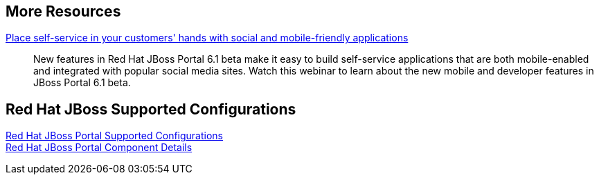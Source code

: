 :awestruct-layout: product-docs-and-apis

== More Resources

http://www.redhat.com/about/events-webinars/webinars/2013-07-25-self-service-mobile-friendly-applications[Place self-service in your customers' hands with social and mobile-friendly applications]::
    New features in Red Hat JBoss Portal 6.1 beta make it easy to build self-service applications that are both mobile-enabled and integrated with popular social media sites. Watch this webinar to learn about the new mobile and developer features in JBoss Portal 6.1 beta.

== Red Hat JBoss Supported Configurations

https://access.redhat.com/site/articles/119833[Red Hat JBoss Portal Supported Configurations] +
https://access.redhat.com/site/articles/119873[Red Hat JBoss Portal Component Details]

